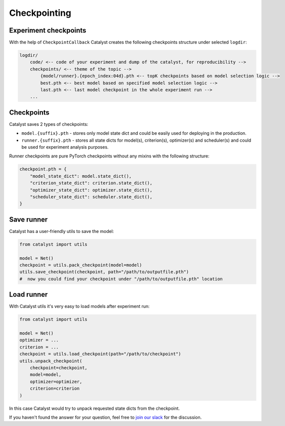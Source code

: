 Checkpointing
==============================================================================

Experiment checkpoints
----------------------------------------------------
With the help of ``CheckpointCallback``
Catalyst creates the following checkpoints structure under selected ``logdir``:

.. code-block:: bash

    logdir/
        code/ <-- code of your experiment and dump of the catalyst, for reproducibility -->
        checkpoints/ <-- theme of the topic -->
            {model/runner}.{epoch_index:04d}.pth <-- topK checkpoints based on model selection logic -->
            best.pth <-- best model based on specified model selection logic -->
            last.pth <-- last model checkpoint in the whole experiment run -->
        ...


Checkpoints
----------------------------------------------------
Catalyst saves 2 types of checkpoints:

- ``model.{suffix}.pth`` - stores only model state dict and could be easily used for deploying in the production.
- ``runner.{suffix}.pth`` - stores all state dicts for model(s), criterion(s), optimizer(s) and scheduler(s) and could be used for experiment analysis purposes.

Runner checkpoints are pure PyTorch checkpoints without any mixins with the following structure:

.. code-block:: bash

    checkpoint.pth = {
        "model_state_dict": model.state_dict(),
        "criterion_state_dict": criterion.state_dict(),
        "optimizer_state_dict": optimizer.state_dict(),
        "scheduler_state_dict": scheduler.state_dict(),
    }

Save runner
----------------------------------------------------
Catalyst has a user-friendly utils to save the model:

.. code-block:: python

    from catalyst import utils

    model = Net()
    checkpoint = utils.pack_checkpoint(model=model)
    utils.save_checkpoint(checkpoint, path="/path/to/outputfile.pth")
    #  now you could find your checkpoint under "/path/to/outputfile.pth" location

Load runner
----------------------------------------------------
With Catalyst utils it's very easy to load models after experiment run:

.. code-block:: python

    from catalyst import utils

    model = Net()
    optimizer = ...
    criterion = ...
    checkpoint = utils.load_checkpoint(path="/path/to/checkpoint")
    utils.unpack_checkpoint(
        checkpoint=checkpoint,
        model=model,
        optimizer=optimizer,
        criterion=criterion
    )

In this case Catalyst would try to unpack requested state dicts from the checkpoint.


If you haven't found the answer for your question, feel free to `join our slack`_ for the discussion.

.. _`join our slack`: https://join.slack.com/t/catalyst-team-core/shared_invite/zt-d9miirnn-z86oKDzFMKlMG4fgFdZafw
